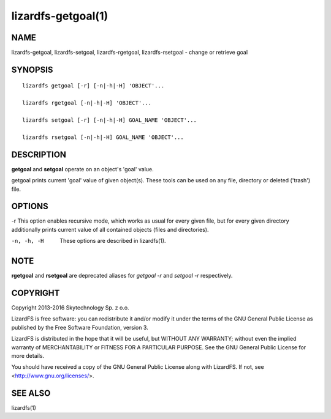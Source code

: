 .. _lizardfs-getgoal.1:

*******************
lizardfs-getgoal(1)
*******************

NAME
====

lizardfs-getgoal, lizardfs-setgoal, lizardfs-rgetgoal, lizardfs-rsetgoal - change or retrieve goal

SYNOPSIS
========

::

  lizardfs getgoal [-r] [-n|-h|-H] 'OBJECT'...

  lizardfs rgetgoal [-n|-h|-H] 'OBJECT'...

  lizardfs setgoal [-r] [-n|-h|-H] GOAL_NAME 'OBJECT'...

  lizardfs rsetgoal [-n|-h|-H] GOAL_NAME 'OBJECT'...

DESCRIPTION
===========

**getgoal** and **setgoal** operate on an object's 'goal' value.

getgoal prints current 'goal' value of given object(s). These tools can be used on any file, directory or deleted ('trash') file.

OPTIONS
=======

-r
This option enables recursive mode, which works as usual for every given file,
but for every given directory additionally prints current value of all
contained objects (files and directories).

-n, -h, -H
  These options are described in lizardfs(1).

NOTE
====

**rgetgoal** and **rsetgoal** are deprecated aliases for *getgoal -r* and
*setgoal -r* respectively.

COPYRIGHT
=========

Copyright 2013-2016 Skytechnology Sp. z o.o.

LizardFS is free software: you can redistribute it and/or modify it under the
terms of the GNU General Public License as published by the Free Software
Foundation, version 3.

LizardFS is distributed in the hope that it will be useful, but WITHOUT ANY
WARRANTY; without even the implied warranty of MERCHANTABILITY or FITNESS FOR
A PARTICULAR PURPOSE. See the GNU General Public License for more details.

You should have received a copy of the GNU General Public License along with
LizardFS. If not, see <http://www.gnu.org/licenses/>.

SEE ALSO
========

lizardfs(1)
